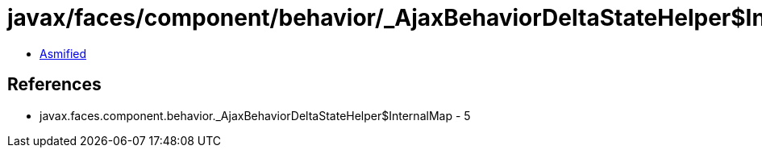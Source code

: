 = javax/faces/component/behavior/_AjaxBehaviorDeltaStateHelper$InternalDeltaListMap.class

 - link:_AjaxBehaviorDeltaStateHelper$InternalDeltaListMap-asmified.java[Asmified]

== References

 - javax.faces.component.behavior._AjaxBehaviorDeltaStateHelper$InternalMap - 5

